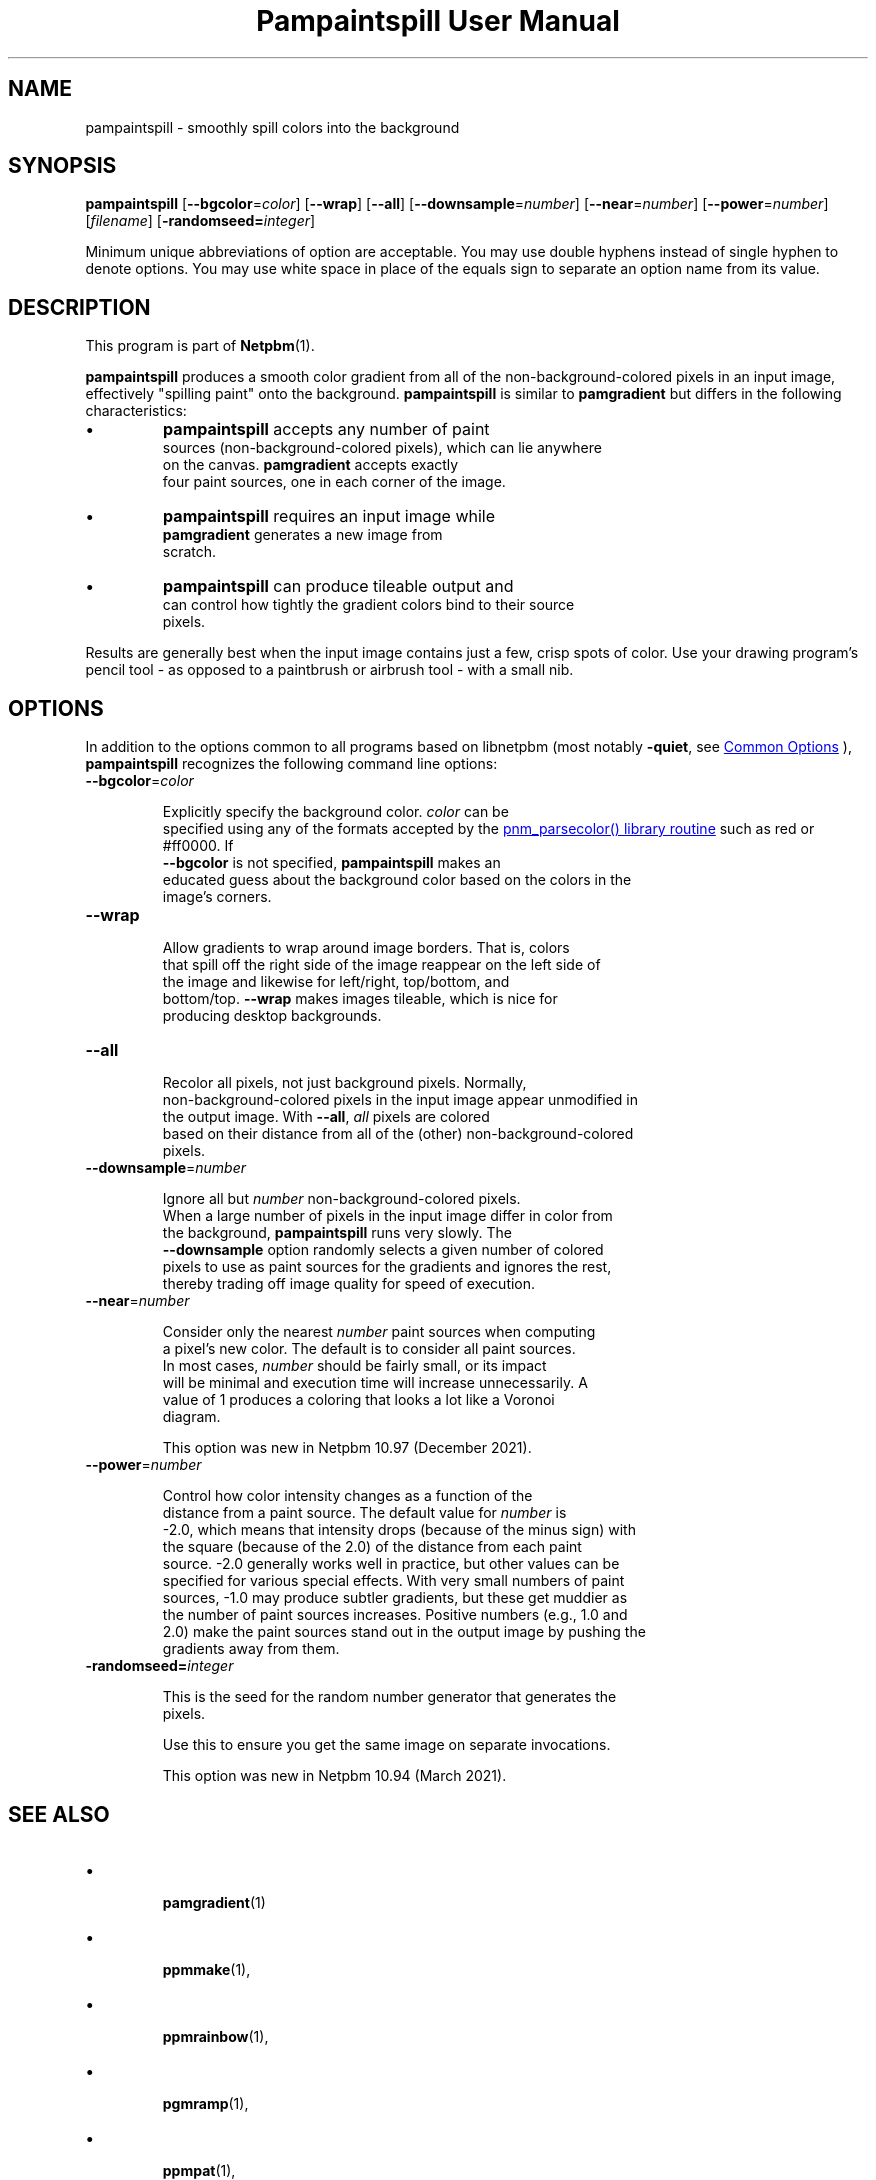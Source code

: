 \
.\" This man page was generated by the Netpbm tool 'makeman' from HTML source.
.\" Do not hand-hack it!  If you have bug fixes or improvements, please find
.\" the corresponding HTML page on the Netpbm website, generate a patch
.\" against that, and send it to the Netpbm maintainer.
.TH "Pampaintspill User Manual" 1 "02 November 2021" "netpbm documentation"

.SH NAME
pampaintspill - smoothly spill colors into the background

.UN synopsis
.SH SYNOPSIS
.PP
\fBpampaintspill\fP
[\fB--bgcolor\fP=\fIcolor\fP]
[\fB--wrap\fP]
[\fB--all\fP]
[\fB--downsample\fP=\fInumber\fP]
[\fB--near\fP=\fInumber\fP]
[\fB--power\fP=\fInumber\fP] [\fIfilename\fP]
[\fB-randomseed=\fP\fIinteger\fP]
.PP
Minimum unique abbreviations of option are acceptable.  You may use
double hyphens instead of single hyphen to denote options.  You may use
white space in place of the equals sign to separate an option name
from its value.

.UN description
.SH DESCRIPTION
.PP
This program is part of
.BR "Netpbm" (1)\c
\&.
.PP
\fBpampaintspill\fP produces a smooth color gradient from all of the
non-background-colored pixels in an input image, effectively "spilling
paint" onto the background.  \fBpampaintspill\fP is similar to
\fBpamgradient\fP but differs in the following characteristics:


.IP \(bu
\fBpampaintspill\fP accepts any number of paint
      sources (non-background-colored pixels), which can lie anywhere
      on the canvas.  \fBpamgradient\fP accepts exactly
      four paint sources, one in each corner of the image.

.IP \(bu
\fBpampaintspill\fP requires an input image while
      \fBpamgradient\fP generates a new image from
      scratch.

.IP \(bu
\fBpampaintspill\fP can produce tileable output and
      can control how tightly the gradient colors bind to their source
      pixels.

.PP
Results are generally best when the input image contains just a few, crisp
spots of color. Use your drawing program's pencil tool - as opposed to a
paintbrush or airbrush tool - with a small nib.

.UN options
.SH OPTIONS
.PP
In addition to the options common to all programs based on libnetpbm
(most notably \fB-quiet\fP, see 
.UR index.html#commonoptions
 Common Options
.UE
\&), \fBpampaintspill\fP recognizes the following
command line options:


.TP
\fB--bgcolor\fP=\fIcolor\fP
  
Explicitly specify the background color. \fIcolor\fP can be
      specified using any of the formats accepted by the 
.UR libnetpbm_image.html#colorname
\f(CWpnm_parsecolor()\fP library       routine
.UE
\& such as \f(CWred\fP or \f(CW#ff0000\fP.  If
      \fB--bgcolor\fP is not specified, \fBpampaintspill\fP makes an
      educated guess about the background color based on the colors in the
      image's corners.

.TP
\fB--wrap\fP
  
Allow gradients to wrap around image borders. That is, colors
      that spill off the right side of the image reappear on the left side of
      the image and likewise for left/right, top/bottom, and
      bottom/top. \fB--wrap\fP makes images tileable, which is nice for
      producing desktop backgrounds.

.TP
\fB--all\fP
  
Recolor all pixels, not just background pixels. Normally,
      non-background-colored pixels in the input image appear unmodified in
      the output image. With \fB--all\fP, \fIall\fP pixels are colored
      based on their distance from all of the (other) non-background-colored
      pixels.

.TP
\fB--downsample\fP=\fInumber\fP
  
Ignore all but \fInumber\fP non-background-colored pixels.
      When a large number of pixels in the input image differ in color from
      the background, \fBpampaintspill\fP runs very slowly. The
      \fB--downsample\fP option randomly selects a given number of colored
      pixels to use as paint sources for the gradients and ignores the rest,
      thereby trading off image quality for speed of execution.

.TP
\fB--near\fP=\fInumber\fP
  
Consider only the nearest \fInumber\fP paint sources when computing
      a pixel's new color.  The default is to consider all paint sources.
      In most cases, \fInumber\fP should be fairly small, or its impact
      will be minimal and execution time will increase unnecessarily.  A
      value of 1 produces a coloring that looks a lot like a Voronoi
      diagram.
.sp
This option was new in Netpbm 10.97 (December 2021).

.TP
\fB--power\fP=\fInumber\fP
  
Control how color intensity changes as a function of the
      distance from a paint source. The default value for \fInumber\fP is
      -2.0, which means that intensity drops (because of the minus sign) with
      the square (because of the 2.0) of the distance from each paint
      source. -2.0 generally works well in practice, but other values can be
      specified for various special effects. With very small numbers of paint
      sources, -1.0 may produce subtler gradients, but these get muddier as
      the number of paint sources increases. Positive numbers (e.g., 1.0 and
      2.0) make the paint sources stand out in the output image by pushing the
      gradients away from them.

.TP
\fB-randomseed=\fP\fIinteger\fP
  
This is the seed for the random number generator that generates the
  pixels.
.sp
Use this to ensure you get the same image on separate invocations.
.sp
This option was new in Netpbm 10.94 (March 2021).



.UN seealso
.SH SEE ALSO


.IP \(bu

.BR "\fBpamgradient\fP" (1)\c
\&
.IP \(bu

.BR "\fBppmmake\fP" (1)\c
\&,
.IP \(bu

.BR "\fBppmrainbow\fP" (1)\c
\&,
.IP \(bu

.BR "\fBpgmramp\fP" (1)\c
\&,
.IP \(bu

.BR "\fBppmpat\fP" (1)\c
\&,
.IP \(bu

.BR "\fBpam\fP" (1)\c
\&


.UN history
.SH HISTORY
.PP
\fBpampaintspill\fP was new in Netpbm 10.50 (March 2010).


.UN copyright
.SH COPYRIGHT
.PP
Copyright\ \(co 2010&ndash;2021 Scott Pakin,
\fI\fIscott+pbm@pakin.org\fP\fP.

.UN index
.SH Table Of Contents


.IP \(bu

.UR #synopsis
SYNOPSIS
.UE
\&
.IP \(bu

.UR #description
DESCRIPTION
.UE
\&
.IP \(bu

.UR #options
OPTIONS
.UE
\&
.IP \(bu

.UR #seealso
SEE ALSO
.UE
\&
.IP \(bu

.UR #history
HISTORY
.UE
\&
.IP \(bu

.UR #copyright
COPYRIGHT
.UE
\&
.SH DOCUMENT SOURCE
This manual page was generated by the Netpbm tool 'makeman' from HTML
source.  The master documentation is at
.IP
.B http://netpbm.sourceforge.net/doc/pampaintspill.html
.PP